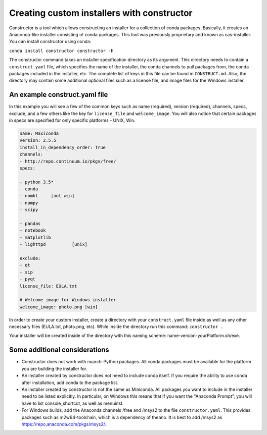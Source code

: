 ===========================================
Creating custom installers with constructor
===========================================

Constructor is a tool which allows constructing an installer
for a collection of conda packages. Basically, it creates an
Anaconda-like installer consisting of conda packages.
This tool was previously proprietary and known as cas-installer.
You can install constructor using conda:

``conda install constructor constructor -h``
 
The constructor command takes an installer specification directory
as its argument. This directory needs to contain a ``construct.yaml`` file,
which specifies the name of the installer, the conda channels to pull packages
from, the conda packages included in the installer, etc. The complete list of
keys in this file can be found in ``CONSTRUCT.md``. Also, the
directory may contain some additional optional files such as a
license file, and image files for the Windows installer.
 
An example construct.yaml file
==============================
 
In this example you will see a few of the common keys such as
name (required), version (required), channels, specs,
exclude, and a few others like the key for ``license_file`` and
``welcome_image``. You will also notice that certain packages
in specs are specified for only specific platforms - UNIX, Win.

.. code-block::

    name: Maxiconda
    version: 2.5.5
    install_in_dependency_order: True
    channels:
    - http://repo.continuum.io/pkgs/free/
    specs:
    
    - python 3.5*
    - conda
    - nomkl   	[not win]
    - numpy
    - scipy
    
    - pandas
    - notebook
    - matplotlib
    - lighttpd   	[unix]
    
    exclude:
    - qt
    - sip
    - pyqt
    license_file: EULA.txt
    
    # Welcome image for Windows installer
    welcome_image: photo.png [win]
 
In order to create your custom installer, create a directory
with your ``construct.yaml`` file inside as well as any other
necessary files (EULA.txt, photo.png, etc). While inside the
directory run this command: ``constructor .``

Your installer will be created inside of the directory with
this naming scheme: name-version-yourPlatform.sh/exe.
 
Some additional considerations
==============================
* Constructor does not work with noarch-Python packages.
  All conda packages must be available for the platform you are
  building the installer for.
* An installer created by constructor does not need to include
  conda itself. If you require the ability to use conda after
  installation, add conda to the package list.
* An installer created by constructor is not the same as
  Miniconda. All packages you want to include in the installer
  need to be listed explicitly. In particular, on Windows this
  means that if you want the "Anaconda Prompt", you will have
  to list console_shortcut, as well as menuinst.
* For Windows builds, add the Anaconda channels /free and /msys2
  to the file ``constructor.yaml``. This provides packages such
  as m2w64-toolchain, which is a dependency of theano. It is best
  to add /msys2 as https://repo.anaconda.com/pkgs/msys2/.
